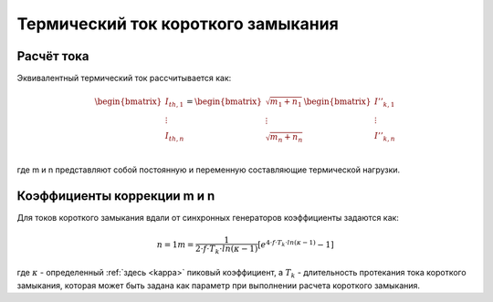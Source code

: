 Термический ток короткого замыкания
===================================
.. _ith:

Расчёт тока
---------------------------

Эквивалентный термический ток рассчитывается как:

.. math::

    \begin{bmatrix}
    \underline{I}_{th, 1} \\
    \vdots  \\
    \underline{I}_{th, n} \\
    \end{bmatrix} =   
    \begin{bmatrix}
    \sqrt{m_1 + n_1} \\
    \vdots  \\
    \sqrt{m_n + n_n} \\
    \end{bmatrix}
    \begin{bmatrix}
    \underline{I}''_{k, 1} \\
    \vdots  \\
    \underline{I}''_{k, n} \\
    \end{bmatrix}

где m и n представляют собой постоянную и переменную составляющие термической нагрузки.

Коэффициенты коррекции m и n
----------------------------

Для токов короткого замыкания вдали от синхронных генераторов коэффициенты задаются как:

.. math::

    n = 1
    m = \frac{1}{2 \cdot f \cdot T_k \cdot ln(\kappa - 1)} [e^{4 \cdot f \cdot T_k \cdot ln(\kappa - 1)} - 1]
    
где :math:`\kappa` - определенный :ref:`здесь <kappa>` пиковый коэффициент, а :math:`T_k` - длительность протекания тока короткого замыкания,
которая может быть задана как параметр при выполнении расчета короткого замыкания.
